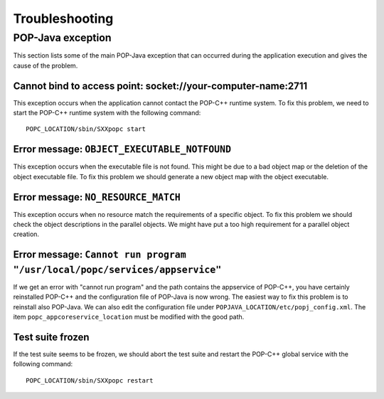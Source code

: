.. _trouble:

Troubleshooting
===============

POP-Java exception
------------------

This section lists some of the main POP-Java exception that can occurred during
the application execution and gives the cause of the problem.


Cannot bind to access point: socket://your-computer-name:2711
~~~~~~~~~~~~~~~~~~~~~~~~~~~~~~~~~~~~~~~~~~~~~~~~~~~~~~~~~~~~~

This exception occurs when the application cannot contact the POP-C++ runtime
system. To fix this problem, we need to start the POP-C++ runtime system with
the following command::

   POPC_LOCATION/sbin/SXXpopc start


Error message: ``OBJECT_EXECUTABLE_NOTFOUND``
~~~~~~~~~~~~~~~~~~~~~~~~~~~~~~~~~~~~~~~~~~~~~

This exception occurs when the executable file is not found. This might be
due to a bad object map or the deletion of the object executable file. To fix
this problem we should generate a new object map with the object executable.


Error message: ``NO_RESOURCE_MATCH``
~~~~~~~~~~~~~~~~~~~~~~~~~~~~~~~~~~~~

This exception occurs when no resource match the requirements of a specific
object. To fix this problem we should check the object descriptions in the
parallel objects. We might have put a too high requirement for a parallel
object creation.


Error message: ``Cannot run program "/usr/local/popc/services/appservice"``
~~~~~~~~~~~~~~~~~~~~~~~~~~~~~~~~~~~~~~~~~~~~~~~~~~~~~~~~~~~~~~~~~~~~~~~~~~~

If we get an error with "cannot run program" and the path contains the
appservice of POP-C++, you have certainly reinstalled POP-C++ and the
configuration file of POP-Java is now wrong. The easiest way to fix this
problem is to reinstall also POP-Java. We can also edit the configuration file
under ``POPJAVA_LOCATION/etc/popj_config.xml``. The item 
``popc_appcoreservice_location`` must be modified with the good path.


Test suite frozen
~~~~~~~~~~~~~~~~~

If the test suite seems to be frozen, we should abort the test suite and
restart the POP-C++ global service with the following command::

   POPC_LOCATION/sbin/SXXpopc restart
